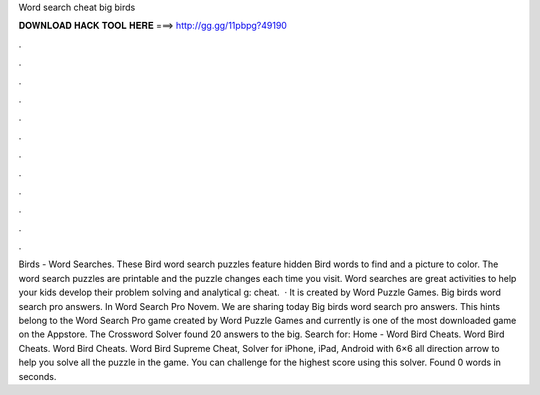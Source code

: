 Word search cheat big birds

𝐃𝐎𝐖𝐍𝐋𝐎𝐀𝐃 𝐇𝐀𝐂𝐊 𝐓𝐎𝐎𝐋 𝐇𝐄𝐑𝐄 ===> http://gg.gg/11pbpg?49190

.

.

.

.

.

.

.

.

.

.

.

.

Birds - Word Searches. These Bird word search puzzles feature hidden Bird words to find and a picture to color. The word search puzzles are printable and the puzzle changes each time you visit. Word searches are great activities to help your kids develop their problem solving and analytical g: cheat.  · It is created by Word Puzzle Games. Big birds word search pro answers. In Word Search Pro Novem. We are sharing today Big birds word search pro answers. This hints belong to the Word Search Pro game created by Word Puzzle Games and currently is one of the most downloaded game on the Appstore. The Crossword Solver found 20 answers to the big. Search for: Home - Word Bird Cheats. Word Bird Cheats. Word Bird Cheats. Word Bird Supreme Cheat, Solver for iPhone, iPad, Android with 6×6 all direction arrow to help you solve all the puzzle in the game. You can challenge for the highest score using this solver. Found 0 words in seconds.
